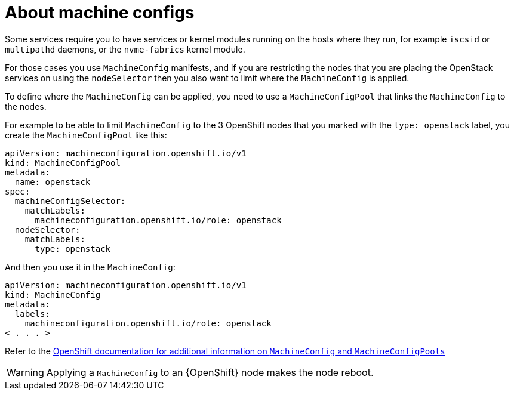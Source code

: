 [id="about-machine-configs_{context}"]

= About machine configs 

Some services require you to have services or kernel modules running on the hosts where they run, for example `iscsid` or `multipathd` daemons, or the
`nvme-fabrics` kernel module.

For those cases you use `MachineConfig` manifests, and if you are restricting
the nodes that you are placing the OpenStack services on using the `nodeSelector` then
you also want to limit where the `MachineConfig` is applied.

To define where the `MachineConfig` can be applied, you need to use a
`MachineConfigPool` that links the `MachineConfig` to the nodes.

For example to be able to limit `MachineConfig` to the 3 OpenShift nodes that you
marked with the `type: openstack` label, you create the
`MachineConfigPool` like this:

[source,yaml]
----
apiVersion: machineconfiguration.openshift.io/v1
kind: MachineConfigPool
metadata:
  name: openstack
spec:
  machineConfigSelector:
    matchLabels:
      machineconfiguration.openshift.io/role: openstack
  nodeSelector:
    matchLabels:
      type: openstack
----

And then you use it in the `MachineConfig`:

[source,yaml]
----
apiVersion: machineconfiguration.openshift.io/v1
kind: MachineConfig
metadata:
  labels:
    machineconfiguration.openshift.io/role: openstack
< . . . >
----

Refer to the https://docs.openshift.com/container-platform/4.13/post_installation_configuration/machine-configuration-tasks.html[OpenShift documentation for additional information on `MachineConfig` and `MachineConfigPools`]

[WARNING]
Applying a `MachineConfig` to an {OpenShift} node makes the node reboot.
